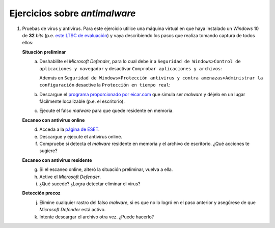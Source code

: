 Ejercicios sobre *antimalware*
==============================
#. Pruebas de virus y antivirus. Para este ejercicio utilice una máquina virtual
   en que haya instalado un *Windows* 10 de **32** *bits* (p.e. `este LTSC de evaluación
   <https://www.microsoft.com/es-es/evalcenter/evaluate-windows-10-enterprise>`_)
   y vaya describiendo los pasos que realiza tomando captura de todos ellos:

   **Situación preliminar**
      a. Deshabilite el *Microsoft Defender*, para lo cual debe ir a ``Seguridad
         de Windows>Control de aplicaciones y navegador`` y desactivar ``Comprobar
         aplicaciones y archivos``:

         .. image:: /guias/0226.seg/99.ejercicios/files/smartscreen.png

         Además en ``Seguridad de Windows>Protección antivirus y contra
         amenazas>Administrar la configuración`` desactive la ``Protección
         en tiempo real``:

         .. image:: /guias/0226.seg/99.ejercicios/files/proteccionreal.png

      #. Descargue el `programa proporcionado por eicar.com
         <https://www.eicar.org/?page_id=3950>`_ que simula ser *malware* y déjelo
         en un lugar fácilmente localizable (p.e. el escritorio).
      #. Ejecute el falso *malware* para que quede residente en memoria.

   **Escaneo con antivirus online**
      d. Acceda a la `página de ESET <https://eset.com/es/hogar/online-scanner/>`_.
      #. Descargue y ejecute el antivirus online.
      #. Compruebe si detecta el *malware* residente en memoria y el archivo de
         escritorio. ¿Qué acciones te sugiere?

   **Escaneo con antivirus residente**
      g. Si el escaneo online, alteró la situación preliminar, vuelva a ella.
      #. Active el *Microsoft Defender*.
      #. ¿Qué sucede? ¿Logra detectar eliminar el virus?
   
   **Detección precoz**
      j. Elimine cualquier rastro del falso *malware*, si es que no lo logró
         en el paso anterior y asegúrese de que *Microsoft Defender* está
         activo.
      #. Intente descargar el archivo otra vez. ¿Puede hacerlo?

